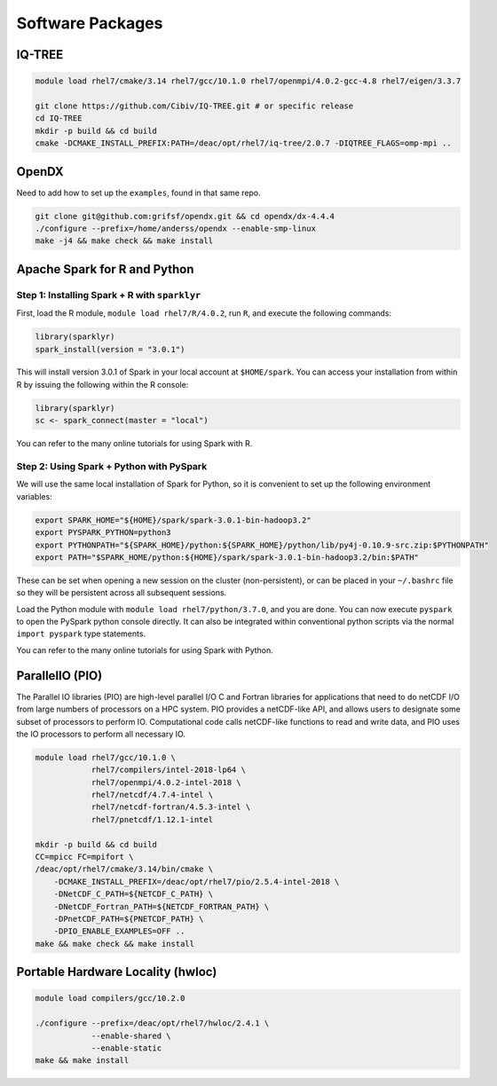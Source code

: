 =================
Software Packages
=================

.. #############################################################################
.. #############################################################################
.. #############################################################################
.. #############################################################################

-------
IQ-TREE
-------

.. code-block:: bash

    module load rhel7/cmake/3.14 rhel7/gcc/10.1.0 rhel7/openmpi/4.0.2-gcc-4.8 rhel7/eigen/3.3.7

    git clone https://github.com/Cibiv/IQ-TREE.git # or specific release 
    cd IQ-TREE
    mkdir -p build && cd build
    cmake -DCMAKE_INSTALL_PREFIX:PATH=/deac/opt/rhel7/iq-tree/2.0.7 -DIQTREE_FLAGS=omp-mpi ..

.. #############################################################################
.. #############################################################################
.. #############################################################################
.. #############################################################################

------
OpenDX
------

Need to add how to set up the ``examples``, found in that same repo.

.. code-block:: bash

    git clone git@github.com:grifsf/opendx.git && cd opendx/dx-4.4.4
    ./configure --prefix=/home/anderss/opendx --enable-smp-linux
    make -j4 && make check && make install

.. #############################################################################
.. #############################################################################
.. #############################################################################
.. #############################################################################

-----------------------------
Apache Spark for R and Python
-----------------------------

Step 1: Installing Spark + R with ``sparklyr``
==============================================

First, load the R module, ``module load rhel7/R/4.0.2``, run ``R``, and execute
the following commands:

.. code-block:: R

    library(sparklyr)
    spark_install(version = "3.0.1")

This will install version 3.0.1 of Spark in your local account at
``$HOME/spark``. You can access your installation from within R by issuing the
following within the R console:

.. code-block:: R

    library(sparklyr)
    sc <- spark_connect(master = "local")

You can refer to the many online tutorials for using Spark with R.


Step 2: Using Spark + Python with PySpark
=========================================

We will use the same local installation of Spark for Python, so it is convenient
to set up the following environment variables:

.. code-block:: bash

    export SPARK_HOME="${HOME}/spark/spark-3.0.1-bin-hadoop3.2"
    export PYSPARK_PYTHON=python3
    export PYTHONPATH="${SPARK_HOME}/python:${SPARK_HOME}/python/lib/py4j-0.10.9-src.zip:$PYTHONPATH"
    export PATH="$SPARK_HOME/python:${HOME}/spark/spark-3.0.1-bin-hadoop3.2/bin:$PATH"

These can be set when opening a new session on the cluster (non-persistent), or
can be placed in your ``~/.bashrc`` file so they will be persistent across all
subsequent sessions.

Load the Python module with ``module load rhel7/python/3.7.0``, and you are
done. You can now execute ``pyspark`` to open the PySpark python console
directly. It can also be integrated within conventional python scripts via the
normal ``import pyspark`` type statements.

You can refer to the many online tutorials for using Spark with Python.

.. #############################################################################
.. #############################################################################
.. #############################################################################
.. #############################################################################

----------------
ParallelIO (PIO)
----------------

The Parallel IO libraries (PIO) are high-level parallel I/O C and Fortran
libraries for applications that need to do netCDF I/O from large numbers of
processors on a HPC system. PIO provides a netCDF-like API, and allows users to
designate some subset of processors to perform IO. Computational code calls
netCDF-like functions to read and write data, and PIO uses the IO processors to
perform all necessary IO.

.. code-block:: bash

    module load rhel7/gcc/10.1.0 \
                rhel7/compilers/intel-2018-lp64 \
                rhel7/openmpi/4.0.2-intel-2018 \
                rhel7/netcdf/4.7.4-intel \
                rhel7/netcdf-fortran/4.5.3-intel \
                rhel7/pnetcdf/1.12.1-intel

    mkdir -p build && cd build
    CC=mpicc FC=mpifort \
    /deac/opt/rhel7/cmake/3.14/bin/cmake \
        -DCMAKE_INSTALL_PREFIX=/deac/opt/rhel7/pio/2.5.4-intel-2018 \
        -DNetCDF_C_PATH=${NETCDF_C_PATH} \
        -DNetCDF_Fortran_PATH=${NETCDF_FORTRAN_PATH} \
        -DPnetCDF_PATH=${PNETCDF_PATH} \
        -DPIO_ENABLE_EXAMPLES=OFF ..
    make && make check && make install

.. #############################################################################
.. #############################################################################
.. #############################################################################
.. #############################################################################

----------------------------------
Portable Hardware Locality (hwloc)
----------------------------------

.. code-block:: bash

    module load compilers/gcc/10.2.0

    ./configure --prefix=/deac/opt/rhel7/hwloc/2.4.1 \
                --enable-shared \
                --enable-static
    make && make install
